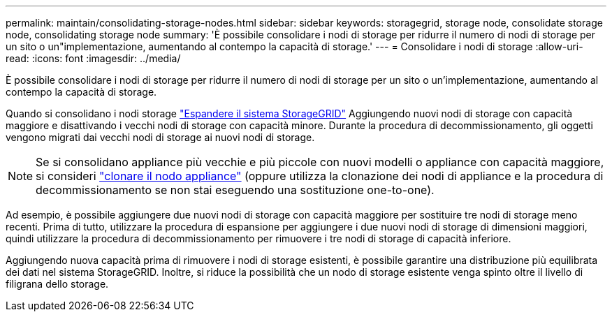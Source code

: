 ---
permalink: maintain/consolidating-storage-nodes.html 
sidebar: sidebar 
keywords: storagegrid, storage node, consolidate storage node, consolidating storage node 
summary: 'È possibile consolidare i nodi di storage per ridurre il numero di nodi di storage per un sito o un"implementazione, aumentando al contempo la capacità di storage.' 
---
= Consolidare i nodi di storage
:allow-uri-read: 
:icons: font
:imagesdir: ../media/


[role="lead"]
È possibile consolidare i nodi di storage per ridurre il numero di nodi di storage per un sito o un'implementazione, aumentando al contempo la capacità di storage.

Quando si consolidano i nodi storage link:../expand/index.html["Espandere il sistema StorageGRID"] Aggiungendo nuovi nodi di storage con capacità maggiore e disattivando i vecchi nodi di storage con capacità minore. Durante la procedura di decommissionamento, gli oggetti vengono migrati dai vecchi nodi di storage ai nuovi nodi di storage.


NOTE: Se si consolidano appliance più vecchie e più piccole con nuovi modelli o appliance con capacità maggiore, si consideri https://docs.netapp.com/us-en/storagegrid-appliances/commonhardware/how-appliance-node-cloning-works.html["clonare il nodo appliance"^] (oppure utilizza la clonazione dei nodi di appliance e la procedura di decommissionamento se non stai eseguendo una sostituzione one-to-one).

Ad esempio, è possibile aggiungere due nuovi nodi di storage con capacità maggiore per sostituire tre nodi di storage meno recenti. Prima di tutto, utilizzare la procedura di espansione per aggiungere i due nuovi nodi di storage di dimensioni maggiori, quindi utilizzare la procedura di decommissionamento per rimuovere i tre nodi di storage di capacità inferiore.

Aggiungendo nuova capacità prima di rimuovere i nodi di storage esistenti, è possibile garantire una distribuzione più equilibrata dei dati nel sistema StorageGRID. Inoltre, si riduce la possibilità che un nodo di storage esistente venga spinto oltre il livello di filigrana dello storage.
